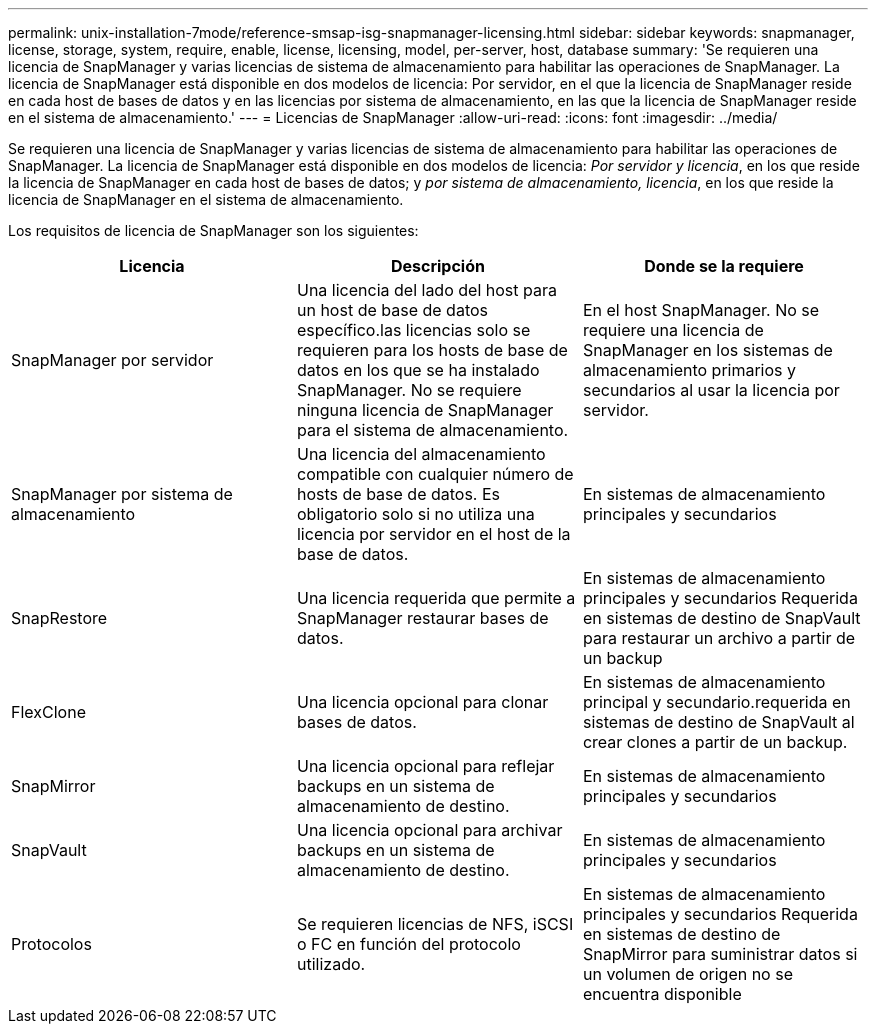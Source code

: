 ---
permalink: unix-installation-7mode/reference-smsap-isg-snapmanager-licensing.html 
sidebar: sidebar 
keywords: snapmanager, license, storage, system, require, enable, license, licensing, model, per-server, host, database 
summary: 'Se requieren una licencia de SnapManager y varias licencias de sistema de almacenamiento para habilitar las operaciones de SnapManager. La licencia de SnapManager está disponible en dos modelos de licencia: Por servidor, en el que la licencia de SnapManager reside en cada host de bases de datos y en las licencias por sistema de almacenamiento, en las que la licencia de SnapManager reside en el sistema de almacenamiento.' 
---
= Licencias de SnapManager
:allow-uri-read: 
:icons: font
:imagesdir: ../media/


[role="lead"]
Se requieren una licencia de SnapManager y varias licencias de sistema de almacenamiento para habilitar las operaciones de SnapManager. La licencia de SnapManager está disponible en dos modelos de licencia: _Por servidor y licencia_, en los que reside la licencia de SnapManager en cada host de bases de datos; y _por sistema de almacenamiento, licencia_, en los que reside la licencia de SnapManager en el sistema de almacenamiento.

Los requisitos de licencia de SnapManager son los siguientes:

|===
| Licencia | Descripción | Donde se la requiere 


 a| 
SnapManager por servidor
 a| 
Una licencia del lado del host para un host de base de datos específico.las licencias solo se requieren para los hosts de base de datos en los que se ha instalado SnapManager. No se requiere ninguna licencia de SnapManager para el sistema de almacenamiento.
 a| 
En el host SnapManager. No se requiere una licencia de SnapManager en los sistemas de almacenamiento primarios y secundarios al usar la licencia por servidor.



 a| 
SnapManager por sistema de almacenamiento
 a| 
Una licencia del almacenamiento compatible con cualquier número de hosts de base de datos. Es obligatorio solo si no utiliza una licencia por servidor en el host de la base de datos.
 a| 
En sistemas de almacenamiento principales y secundarios



 a| 
SnapRestore
 a| 
Una licencia requerida que permite a SnapManager restaurar bases de datos.
 a| 
En sistemas de almacenamiento principales y secundarios Requerida en sistemas de destino de SnapVault para restaurar un archivo a partir de un backup



 a| 
FlexClone
 a| 
Una licencia opcional para clonar bases de datos.
 a| 
En sistemas de almacenamiento principal y secundario.requerida en sistemas de destino de SnapVault al crear clones a partir de un backup.



 a| 
SnapMirror
 a| 
Una licencia opcional para reflejar backups en un sistema de almacenamiento de destino.
 a| 
En sistemas de almacenamiento principales y secundarios



 a| 
SnapVault
 a| 
Una licencia opcional para archivar backups en un sistema de almacenamiento de destino.
 a| 
En sistemas de almacenamiento principales y secundarios



 a| 
Protocolos
 a| 
Se requieren licencias de NFS, iSCSI o FC en función del protocolo utilizado.
 a| 
En sistemas de almacenamiento principales y secundarios Requerida en sistemas de destino de SnapMirror para suministrar datos si un volumen de origen no se encuentra disponible

|===